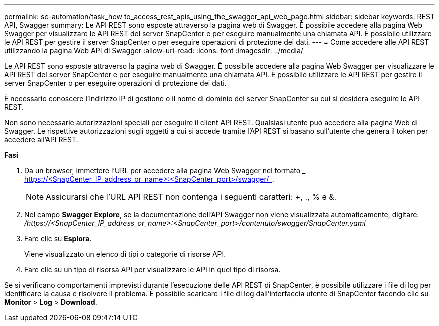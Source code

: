 ---
permalink: sc-automation/task_how to_access_rest_apis_using_the_swagger_api_web_page.html 
sidebar: sidebar 
keywords: REST API, Swagger 
summary: Le API REST sono esposte attraverso la pagina web di Swagger. È possibile accedere alla pagina Web Swagger per visualizzare le API REST del server SnapCenter e per eseguire manualmente una chiamata API. È possibile utilizzare le API REST per gestire il server SnapCenter o per eseguire operazioni di protezione dei dati. 
---
= Come accedere alle API REST utilizzando la pagina Web API di Swagger
:allow-uri-read: 
:icons: font
:imagesdir: ../media/


[role="lead"]
Le API REST sono esposte attraverso la pagina web di Swagger. È possibile accedere alla pagina Web Swagger per visualizzare le API REST del server SnapCenter e per eseguire manualmente una chiamata API. È possibile utilizzare le API REST per gestire il server SnapCenter o per eseguire operazioni di protezione dei dati.

È necessario conoscere l'indirizzo IP di gestione o il nome di dominio del server SnapCenter su cui si desidera eseguire le API REST.

Non sono necessarie autorizzazioni speciali per eseguire il client API REST. Qualsiasi utente può accedere alla pagina Web di Swagger. Le rispettive autorizzazioni sugli oggetti a cui si accede tramite l'API REST si basano sull'utente che genera il token per accedere all'API REST.

*Fasi*

. Da un browser, immettere l'URL per accedere alla pagina Web Swagger nel formato _ https://<SnapCenter_IP_address_or_name>:<SnapCenter_port>/swagger/_.
+

NOTE: Assicurarsi che l'URL API REST non contenga i seguenti caratteri: +, ., % e &.

. Nel campo *Swagger Explore*, se la documentazione dell'API Swagger non viene visualizzata automaticamente, digitare:
_/https://<SnapCenter_IP_address_or_name>:<SnapCenter_port>/contenuto/swagger/SnapCenter.yaml_
. Fare clic su *Esplora*.
+
Viene visualizzato un elenco di tipi o categorie di risorse API.

. Fare clic su un tipo di risorsa API per visualizzare le API in quel tipo di risorsa.


Se si verificano comportamenti imprevisti durante l'esecuzione delle API REST di SnapCenter, è possibile utilizzare i file di log per identificare la causa e risolvere il problema.
È possibile scaricare i file di log dall'interfaccia utente di SnapCenter facendo clic su *Monitor* > *Log* > *Download*.
